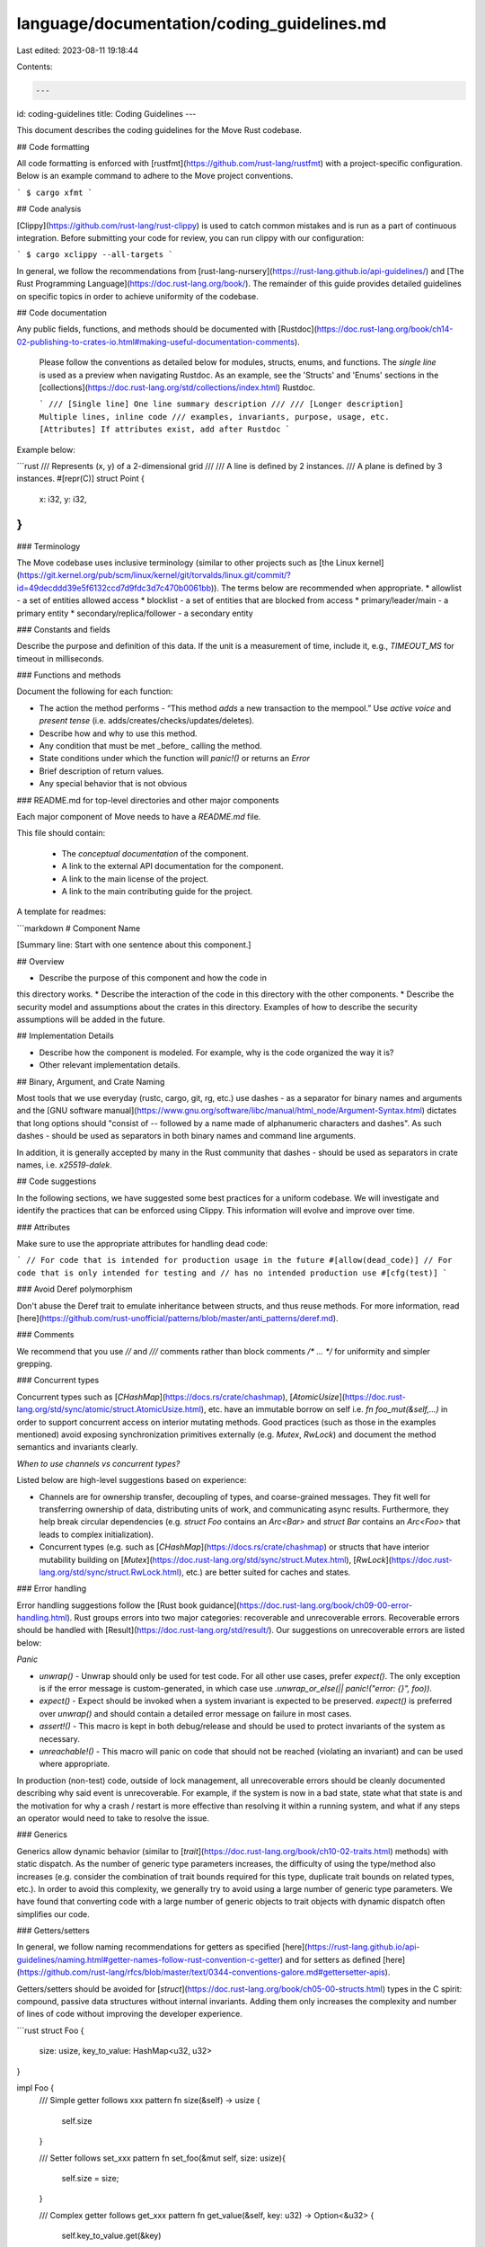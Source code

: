 language/documentation/coding_guidelines.md
===========================================

Last edited: 2023-08-11 19:18:44

Contents:

.. code-block:: md

    ---
id: coding-guidelines
title: Coding Guidelines
---

This document describes the coding guidelines for the Move Rust codebase.

## Code formatting

All code formatting is enforced with [rustfmt](https://github.com/rust-lang/rustfmt) with a project-specific configuration.  Below is an example command to adhere to the Move project conventions.

```
$ cargo xfmt
```

## Code analysis

[Clippy](https://github.com/rust-lang/rust-clippy) is used to catch common mistakes and is run as a part of continuous integration.  Before submitting your code for review, you can run clippy with our configuration:

```
$ cargo xclippy --all-targets
```

In general, we follow the recommendations from [rust-lang-nursery](https://rust-lang.github.io/api-guidelines/) and [The Rust Programming Language](https://doc.rust-lang.org/book/).  The remainder of this guide provides detailed guidelines on specific topics in order to achieve uniformity of the codebase.

## Code documentation

Any public fields, functions, and methods should be documented with [Rustdoc](https://doc.rust-lang.org/book/ch14-02-publishing-to-crates-io.html#making-useful-documentation-comments).

 Please follow the conventions as detailed below for modules, structs, enums, and functions.  The *single line* is used as a preview when navigating Rustdoc.  As an example, see the 'Structs' and 'Enums' sections in the [collections](https://doc.rust-lang.org/std/collections/index.html) Rustdoc.

 ```
 /// [Single line] One line summary description
 ///
 /// [Longer description] Multiple lines, inline code
 /// examples, invariants, purpose, usage, etc.
 [Attributes] If attributes exist, add after Rustdoc
 ```

Example below:

```rust
/// Represents (x, y) of a 2-dimensional grid
///
/// A line is defined by 2 instances.
/// A plane is defined by 3 instances.
#[repr(C)]
struct Point {
    x: i32,
    y: i32,
}
```

### Terminology

The Move codebase uses inclusive terminology (similar to other projects such as [the Linux kernel](https://git.kernel.org/pub/scm/linux/kernel/git/torvalds/linux.git/commit/?id=49decddd39e5f6132ccd7d9fdc3d7c470b0061bb)).  The terms below are recommended when appropriate.
* allowlist - a set of entities allowed access
* blocklist - a set of entities that are blocked from access
* primary/leader/main - a primary entity
* secondary/replica/follower - a secondary entity

### Constants and fields

Describe the purpose and definition of this data. If the unit is a measurement of time, include it, e.g., `TIMEOUT_MS` for timeout in milliseconds.

### Functions and methods

Document the following for each function:

* The action the method performs - “This method *adds* a new transaction to the mempool.” Use *active voice* and *present tense* (i.e. adds/creates/checks/updates/deletes).
* Describe how and why to use this method.
* Any condition that must be met _before_ calling the method.
* State conditions under which the function will `panic!()` or returns an `Error`
* Brief description of return values.
* Any special behavior that is not obvious

### README.md for top-level directories and other major components

Each major component of Move needs to have a `README.md` file.

This file should contain:

 * The *conceptual* *documentation* of the component.
 * A link to the external API documentation for the component.
 * A link to the main license of the project.
 * A link to the main contributing guide for the project.

A template for readmes:

```markdown
# Component Name

[Summary line: Start with one sentence about this component.]

## Overview

* Describe the purpose of this component and how the code in
this directory works.
* Describe the interaction of the code in this directory with
the other components.
* Describe the security model and assumptions about the crates
in this directory. Examples of how to describe the security
assumptions will be added in the future.

## Implementation Details

* Describe how the component is modeled. For example, why is the
  code organized the way it is?
* Other relevant implementation details.

## Binary, Argument, and Crate Naming

Most tools that we use everyday (rustc, cargo, git, rg, etc.) use dashes `-` as
a separator for binary names and arguments and the [GNU software
manual](https://www.gnu.org/software/libc/manual/html_node/Argument-Syntax.html)
dictates that long options should "consist of `--` followed by a name made of
alphanumeric characters and dashes". As such dashes `-` should be used as
separators in both binary names and command line arguments.

In addition, it is generally accepted by many in the Rust community that dashes
`-` should be used as separators in crate names, i.e. `x25519-dalek`.

## Code suggestions

In the following sections, we have suggested some best practices for a uniform codebase. We will investigate and identify the practices that can be enforced using Clippy. This information will evolve and improve over time.

### Attributes

Make sure to use the appropriate attributes for handling dead code:

```
// For code that is intended for production usage in the future
#[allow(dead_code)]
// For code that is only intended for testing and
// has no intended production use
#[cfg(test)]
```

### Avoid Deref polymorphism

Don't abuse the Deref trait to emulate inheritance between structs, and thus reuse methods.  For more information, read [here](https://github.com/rust-unofficial/patterns/blob/master/anti_patterns/deref.md).

### Comments

We recommend that you use `//` and `///` comments rather than block comments `/* ... */` for uniformity and simpler grepping.

### Concurrent types

Concurrent types such as [`CHashMap`](https://docs.rs/crate/chashmap), [`AtomicUsize`](https://doc.rust-lang.org/std/sync/atomic/struct.AtomicUsize.html), etc. have an immutable borrow on self i.e. `fn foo_mut(&self,...)` in order to support concurrent access on interior mutating methods. Good practices (such as those in the examples mentioned) avoid exposing synchronization primitives externally (e.g. `Mutex`, `RwLock`) and document the method semantics and invariants clearly.

*When to use channels vs concurrent types?*

Listed below are high-level suggestions based on experience:

* Channels are for ownership transfer, decoupling of types, and coarse-grained messages.  They fit well for transferring ownership of data, distributing units of work, and communicating async results.  Furthermore, they help break circular dependencies (e.g. `struct Foo` contains an `Arc<Bar>` and `struct Bar` contains an `Arc<Foo>` that leads to complex initialization).

* Concurrent types (e.g. such as [`CHashMap`](https://docs.rs/crate/chashmap) or structs that have interior mutability building on [`Mutex`](https://doc.rust-lang.org/std/sync/struct.Mutex.html), [`RwLock`](https://doc.rust-lang.org/std/sync/struct.RwLock.html), etc.) are better suited for caches and states.

### Error handling

Error handling suggestions follow the [Rust book guidance](https://doc.rust-lang.org/book/ch09-00-error-handling.html).  Rust groups errors into two major categories: recoverable and unrecoverable errors.  Recoverable errors should be handled with [Result](https://doc.rust-lang.org/std/result/).  Our suggestions on unrecoverable errors are listed below:

*Panic*

* `unwrap()` - Unwrap should only be used for test code.  For all other use cases, prefer `expect()`. The only exception is if the error message is custom-generated, in which case use `.unwrap_or_else(|| panic!("error: {}", foo))`.
* `expect()` - Expect should be invoked when a system invariant is expected to be preserved.  `expect()` is preferred over `unwrap()` and should contain a detailed error message on failure in most cases.
* `assert!()` - This macro is kept in both debug/release and should be used to protect invariants of the system as necessary.
* `unreachable!()` - This macro will panic on code that should not be reached (violating an invariant) and can be used where appropriate.

In production (non-test) code, outside of lock management,  all unrecoverable errors should be cleanly documented describing why said event is unrecoverable. For example, if the system is now in a bad state, state what that state is and the motivation for why a crash / restart is more effective than resolving it within a running system, and what if any steps an operator would need to take to resolve the issue.

### Generics

Generics allow dynamic behavior (similar to [`trait`](https://doc.rust-lang.org/book/ch10-02-traits.html) methods) with static dispatch.  As the number of generic type parameters increases, the difficulty of using the type/method also increases (e.g. consider the combination of trait bounds required for this type, duplicate trait bounds on related types, etc.).  In order to avoid this complexity, we generally try to avoid using a large number of generic type parameters.  We have found that converting code with a large number of generic objects to trait objects with dynamic dispatch often simplifies our code.

### Getters/setters

In general, we follow naming recommendations for getters as specified [here](https://rust-lang.github.io/api-guidelines/naming.html#getter-names-follow-rust-convention-c-getter) and for setters as defined [here](https://github.com/rust-lang/rfcs/blob/master/text/0344-conventions-galore.md#gettersetter-apis).

Getters/setters should be avoided for [`struct`](https://doc.rust-lang.org/book/ch05-00-structs.html) types in the C spirit: compound, passive data structures without internal invariants. Adding them only increases the complexity and number of lines of code without improving the developer experience.

```rust
struct Foo {
    size: usize,
    key_to_value: HashMap<u32, u32>
}

impl Foo {
    /// Simple getter follows xxx pattern
    fn size(&self) -> usize {
        self.size
    }

    /// Setter follows set_xxx pattern
    fn set_foo(&mut self, size: usize){
        self.size = size;
    }

    /// Complex getter follows get_xxx pattern
    fn get_value(&self, key: u32) -> Option<&u32> {
        self.key_to_value.get(&key)
    }
}
```

### Integer Arithmetic

As every integer operation (`+`, `-`, `/`, `*`, etc.) implies edge-cases (e.g. overflows `u64::MAX + 1`, underflows `0u64 -1`, division by zero, etc.),
we use checked arithmetic instead of directly using math symbols.
It forces us to think of edge-cases, and handle them explicitely.
This is a brief and simplified mini guide of the different functions that exist to handle integer arithmetic:

* [checked_](https://doc.rust-lang.org/std/primitive.u32.html#method.checked_add): use this function if you want to handle overflows and underflows as a special edge-case. It returns `None` if an underflow or overflow has happened, and `Some(operation_result)` otherwise.
* [overflowing_](https://doc.rust-lang.org/std/primitive.u32.html#method.overflowing_add): use this function if you want the result of an overflow to potentially wrap around (e.g. `u64::MAX.overflow_add(10) == (9, true)`). It returns the underflowed or overflowed result as well as a flag indicating if an overflow has occured or not.
* [wrapping_](https://doc.rust-lang.org/std/primitive.u32.html#method.wrapping_add): this is similar to overflowing operations, except that it returns the result directly. Use this function if you are sure that you want to handle underflows and overflows by wrapping around.
* [saturating_](https://doc.rust-lang.org/std/primitive.u32.html#method.saturating_add): if an overflow occurs, the result is kept within the boundary of the type (e.g. `u64::MAX.saturating_add(1) == u64::MAX`).

### Logging

We currently use [log](https://docs.rs/log/) for logging.

* [error!](https://docs.rs/log/0.4.14/log/macro.error.html) - Error-level messages have the highest urgency in [log](https://docs.rs/log/).  An unexpected error has occurred (e.g. exceeded the maximum number of retries to complete an RPC or inability to store data to local storage).
* [warn!](https://docs.rs/log/0.4.14/log/macro.warn.html) - Warn-level messages help notify admins about automatically handled issues (e.g. retrying a failed network connection or receiving the same message multiple times, etc.).
* [info!](https://docs.rs/log/0.4.14/log/macro.info.html) - Info-level messages are well suited for "one-time" events (such as logging state on one-time startup and shutdown) or periodic events that are not frequently occurring - e.g. changing the validator set every day.
* [debug!](https://docs.rs/log/0.4.14/log/macro.debug.html) - Debug-level messages can occur frequently (i.e. potentially > 1 message per second) and are not typically expected to be enabled in production.
* [trace!](https://docs.rs/log/0.4.14/log/macro.trace.html) - Trace-level logging is typically only used for function entry/exit.

### Testing

*Unit tests*

We follow the general guidance provided [here](https://doc.rust-lang.org/book/ch11-03-test-organization.html). Ideally, all code should be unit tested.  Unit tests should be in the same file as the code it is testing though in a distinct module, using the following syntax:

```rust
struct Foo {
}

impl Foo {
  pub fn magic_number() -> u8 {
    42
  }
}

#[cfg(test)]
mod tests {
  #test
  fn verify_magic_number() {
    assert_eq!(Foo::magic_number(), 42);
  }
}
```

*Property-based tests*

Move contains [property-based tests](https://blog.jessitron.com/2013/04/25/property-based-testing-what-is-it/) written in Rust using the [`proptest` framework](https://github.com/AltSysrq/proptest). Property-based tests generate random test cases and assert that invariants, also called *properties*, hold for the code under test.

Some examples of properties tested in Move:

* Every serializer and deserializer pair is tested for correctness with random inputs to the serializer. Any pair of functions that are inverses of each other can be tested this way.
* The results of executing common transactions through the VM are tested using randomly generated scenarios and verified with an *Oracle*.

A tutorial for `proptest` can be found in the [`proptest` book](https://altsysrq.github.io/proptest-book/proptest/getting-started.html).

References:

* [What is Property Based Testing?](https://hypothesis.works/articles/what-is-property-based-testing/) (includes a comparison with fuzzing)
* [An introduction to property-based testing](https://fsharpforfunandprofit.com/posts/property-based-testing/)
* [Choosing properties for property-based testing](https://fsharpforfunandprofit.com/posts/property-based-testing-2/)

### Conditional compilation of tests

Move [conditionally
compiles](https://doc.rust-lang.org/stable/reference/conditional-compilation.html)
code that is *only relevant for tests, but does not consist of tests* (unitary
or otherwise). Examples of this include proptest strategies, implementations
and derivations of specific traits (e.g. the occasional `Clone`), helper
functions, etc. Since Cargo is [currently not equipped for automatically activating features
in tests/benchmarks](https://github.com/rust-lang/cargo/issues/2911), we rely on two
conditions to perform this conditional compilation:
- the test flag, which is activated by dependent test code in the same crate
  as the conditional test-only code.
- the `fuzzing` custom feature, which is used to enable fuzzing and testing
related code in downstream crates. Note that this must be passed explicitly to
`cargo xtest` and `cargo x bench`. Never use this in `[dependencies]` unless
the crate is only for testing.

As a consequence, it is recommended that you set up your test-only code in the following fashion.

**For production crates:**

Production crates are defined as the set of crates that create externally published artifacts.

For the sake of example, we'll consider you are defining a test-only helper function `foo` in `foo_crate`:

1. Define the `fuzzing` flag in `foo_crate/Cargo.toml` and make it non-default:
    ```toml
    [features]
    default = []
    fuzzing = []
    ```
2. Annotate your test-only helper `foo` with both the `test` flag (for in-crate callers) and the `"fuzzing"` custom feature (for out-of-crate callers):
    ```rust
    #[cfg(any(test, feature = "fuzzing"))]
    fn foo() { ... }
    ```
3. (optional) Use `cfg_attr` to make test-only trait derivations conditional:
    ```rust
    #[cfg_attr(any(test, feature = "testing"), derive(FooTrait))]
    #[derive(Debug, Display, ...)] // inconditional derivations
    struct Foo { ... }
    ```
4. (optional) Set up feature transitivity for crates that call crates that have test-only members. Let's say it's the case of `bar_crate`, which, through its test helpers, calls into `foo_crate` to use your test-only `foo`. Here's how you would set up `bar_crate/Cargo.toml`:
    ```toml
    [features]
    default = []
    fuzzing = ["foo_crate/fuzzing"]
    ```

**For test-only crates:**

Test-only crates do not create published artifacts. They consist of tests, benchmarks or other code that verifies
the correctness or performance of published artifacts. Test-only crates are
explicitly listed in `x.toml` under `[workspace.test-only]`.

These crates do not need to use the above setup. Instead, they can enable the `fuzzing` feature in production crates
directly.

```toml
[dependencies]
foo_crate = { path = "...", features = ["fuzzing"] }
```

*A final note on integration tests*: All tests that use conditional test-only
elements in another crate need to activate the "fuzzing" feature through the
`[features]` section in their `Cargo.toml`. [Integration
tests](https://doc.rust-lang.org/rust-by-example/testing/integration_testing.html)
can neither rely on the `test` flag nor do they have a proper `Cargo.toml` for
feature activation. In the Move codebase, we therefore recommend that
*integration tests which depend on test-only code in their tested crate* be
extracted to their own test-only crate. See `language/move-binary-format/serializer_tests`
for an example of such an extracted integration test.

*Note for developers*: The reason we use a feature re-export (in the `[features]` section of the `Cargo.toml` is that a profile is not enough to activate the `"fuzzing"` feature flag. See [cargo-issue #291](https://github.com/rust-lang/cargo/issues/2911) for details).


